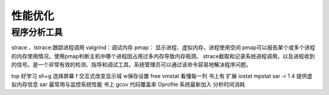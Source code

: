 .. _03_optimization:


性能优化
=================

程序分析工具
-----------------------
strace 、lstrace:跟踪进程调用
valgrind：调试内存
pmap： 显示进程、虚拟内存，进程使用空间
pmap可以报告某个或多个进程的内存使用情况。使用pmap判断主机中哪个进程因占用过多内存导致内存瓶颈。
strace截取和记录系统进程调用，以及进程收到的信号。是一个非常有效的检测、指导和调试工具。系统管理员可以通过该命令容易地解决程序问题。


top 好学习
sh+g 选择屏幕
f 交互式改变显示域 w保存设置
free
vmstat
看懂每一列 书上有
扩展
iostat
mpstat
sar -r 1 4 提供虚拟内存信息
sar 最常用与监控系统性能 书上
gcov 代码覆盖率
Oprofile 系统最新加入
分析时间消耗
